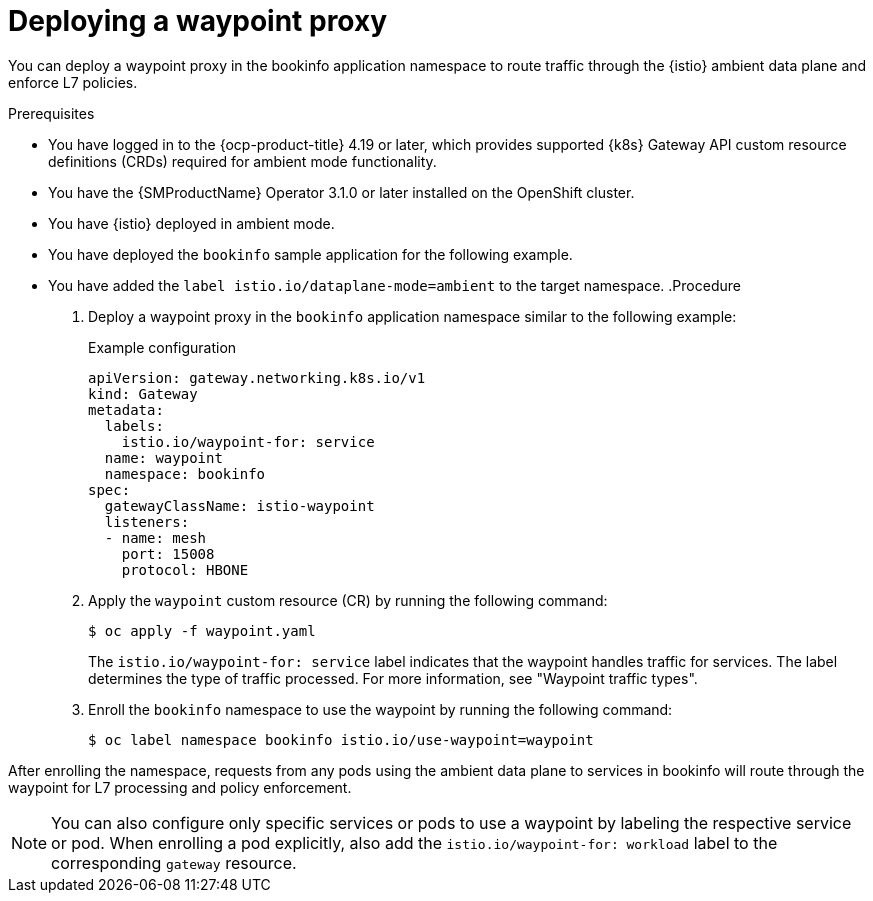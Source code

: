 // Module included in the following assemblies:

// * service-mesh-docs-main/install/ossm-istio-ambient-mode.adoc

:_mod-docs-content-type: PROCEDURE
[id="ossm-deploying-waypoint-proxy_{context}"]
= Deploying a waypoint proxy

You can deploy a waypoint proxy in the bookinfo application namespace to route traffic through the {istio} ambient data plane and enforce L7 policies.

.Prerequisites

* You have logged in to the {ocp-product-title} 4.19 or later, which provides supported {k8s} Gateway API custom resource definitions (CRDs) required for ambient mode functionality.
* You have the {SMProductName} Operator 3.1.0 or later installed on the OpenShift cluster.
* You have {istio} deployed in ambient mode.
* You have deployed the `bookinfo` sample application for the following example.
* You have added the `label istio.io/dataplane-mode=ambient` to the target namespace.
.Procedure

. Deploy a waypoint proxy in the `bookinfo` application namespace similar to the following example:
+
.Example configuration
[source,yaml]
----
apiVersion: gateway.networking.k8s.io/v1
kind: Gateway
metadata:
  labels:
    istio.io/waypoint-for: service
  name: waypoint
  namespace: bookinfo
spec:
  gatewayClassName: istio-waypoint
  listeners:
  - name: mesh
    port: 15008
    protocol: HBONE
----

. Apply the `waypoint` custom resource (CR) by running the following command:
+
[source,terminal]
----
$ oc apply -f waypoint.yaml
----
+
The `istio.io/waypoint-for: service` label indicates that the waypoint handles traffic for services. The label determines the type of traffic processed. For more information, see "Waypoint traffic types".

. Enroll the `bookinfo` namespace to use the waypoint by running the following command:
+
[source,terminal]
----
$ oc label namespace bookinfo istio.io/use-waypoint=waypoint
----

After enrolling the namespace, requests from any pods using the ambient data plane to services in bookinfo will route through the waypoint for L7 processing and policy enforcement.

[NOTE]
====
You can also configure only specific services or pods to use a waypoint by labeling the respective service or pod. When enrolling a pod explicitly, also add the `istio.io/waypoint-for: workload` label to the corresponding `gateway` resource.
====
